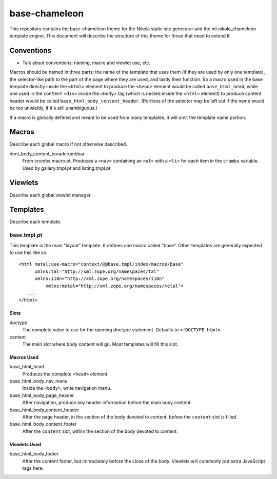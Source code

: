 ================
 base-chameleon
================

This repository contains the base-chameleon theme for the Nikola
static site generator and the nti.nikola_chameleon template engine.
This document will describe the structure of this theme for those that
need to extend it.

Conventions
===========

- Talk about conventions: naming, macro and viewlet use, etc.

Macros should be named in three parts: the name of the template that
uses them (if they are used by only one template), the selector-like
path to the part of the page where they are used, and lastly their
function. So a macro used in the base template directly inside the
``<html>`` element to produce the ``<heod>`` element would be called
``base_html_head``, while one used in the ``content`` ``<div>`` inside
the ``<body>`` tag (which is nested inside the ``<html>`` element) to
produce content header would be called
``base_html_body_content_header``. (Portions of the selector may be
left out if the name would be too unwieldy, if it's still
unambiguous.)

If a macro is globally defined and meant to be used from many
templates, it will omit the template name portion.

Macros
======

Describe each global macro if not otherwise described.

html_body_content_breadcrumbbar
    From crumbs.macro.pt. Produces a ``<nav>`` containing an ``<ul>``
    with a ``<li>`` for each item in the ``crumbs`` variable. Used by
    gallery.tmpl.pt and listing.tmpl.pt.

Viewlets
========

Describe each global viewlet manager.

Templates
=========

Describe each template.

base.tmpl.pt
------------

This template is the main "layout" template. It defines one macro
called "base". Other templates are generally expected to use this like
so::

  <html metal:use-macro="context/@@base.tmpl/index/macros/base"
        xmlns:tal="http://xml.zope.org/namespaces/tal"
        xmlns:i18n="http://xml.zope.org/namespaces/i18n"
	    xmlns:metal="http://xml.zope.org/namespaces/metal">
     ...
  </html>

Slots
~~~~~

doctype
    The complete value to use for the opening doctype statement.
    Defaults to ``<!DOCTYPE html>``.
content
    The main slot where body content will go. Most templates will fill
    this slot.

Macros Used
~~~~~~~~~~~

base_html_head
    Produces the complete ``<head>`` element.
base_html_body_nav_menu
    Inside the ``<body>``, write navigation menu.
base_html_body_page_header
    After navigation, produce any header information before the main
    body content.
base_html_body_content_header
    After the page header, in the section of the body devoted to
    content, before the ``content`` slot is filled.
base_html_body_content_footer
    After the ``content`` slot, within the section of the body devoted
    to content.

Viewlets Used
~~~~~~~~~~~~~

base_html_body_footer
    After the content footer, but immediately before the close of the
    body. Viewlets will commonly put extra JavaScript tags here.
